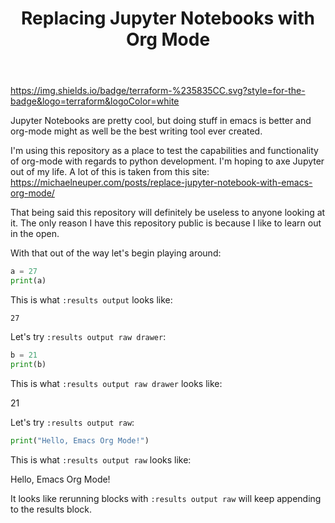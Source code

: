#+TITLE: Replacing Jupyter Notebooks with Org Mode
#+PROPERTY: header-args:python :session python
#+PROPERTY: header-args:python+ :results output
#+PROPERTY: header-args:python+ :shebang "#!/usr/bin/env python"

#+BEGIN_SRC elisp :exports none
  ;; This will make org-babel use the .venv directory in this repo
  (setq org-babel-python-command (concat
                                  (file-name-directory (or load-file-name (buffer-file-name)))
                                  ".venv/bin/python"))
#+END_SRC

#+RESULTS:
: /home/epost/Code/org-jupyter/.venv/bin/python

[[https://img.shields.io/badge/terraform-%235835CC.svg?style=for-the-badge&logo=terraform&logoColor=white]]

Jupyter Notebooks are pretty cool, but doing stuff in emacs is better and
org-mode might as well be the best writing tool ever created.

I'm using this repository as a place to test the capabilities and functionality
of org-mode with regards to python development. I'm hoping to axe Jupyter out of
my life. A lot of this is taken from this site:
https://michaelneuper.com/posts/replace-jupyter-notebook-with-emacs-org-mode/

That being said this repository will definitely be useless to anyone looking at
it. The only reason I have this repository public is because I like to learn out
in the open.

With that out of the way let's begin playing around:
#+name: results-output
#+BEGIN_SRC python :session foo :results output :exports both
  a = 27
  print(a)
#+END_SRC

This is what ~:results output~ looks like:
#+RESULTS: results-output
: 27

Let's try ~:results output raw drawer~:
#+name: results-output-raw-drawer
#+begin_src python :results output raw drawer :exports both
  b = 21
  print(b)
#+end_src

This is what ~:results output raw drawer~ looks like:
#+RESULTS: results-output-raw-drawer
:results:
21
:end:

Let's try ~:results output raw~:
#+name: results-output-raw
#+begin_src python :results output raw :exports both
  print("Hello, Emacs Org Mode!")
#+end_src

This is what ~:results output raw~ looks like:
#+RESULTS: results-output-raw
Hello, Emacs Org Mode!

It looks like rerunning blocks with ~:results output raw~ will keep appending to
the results block.
